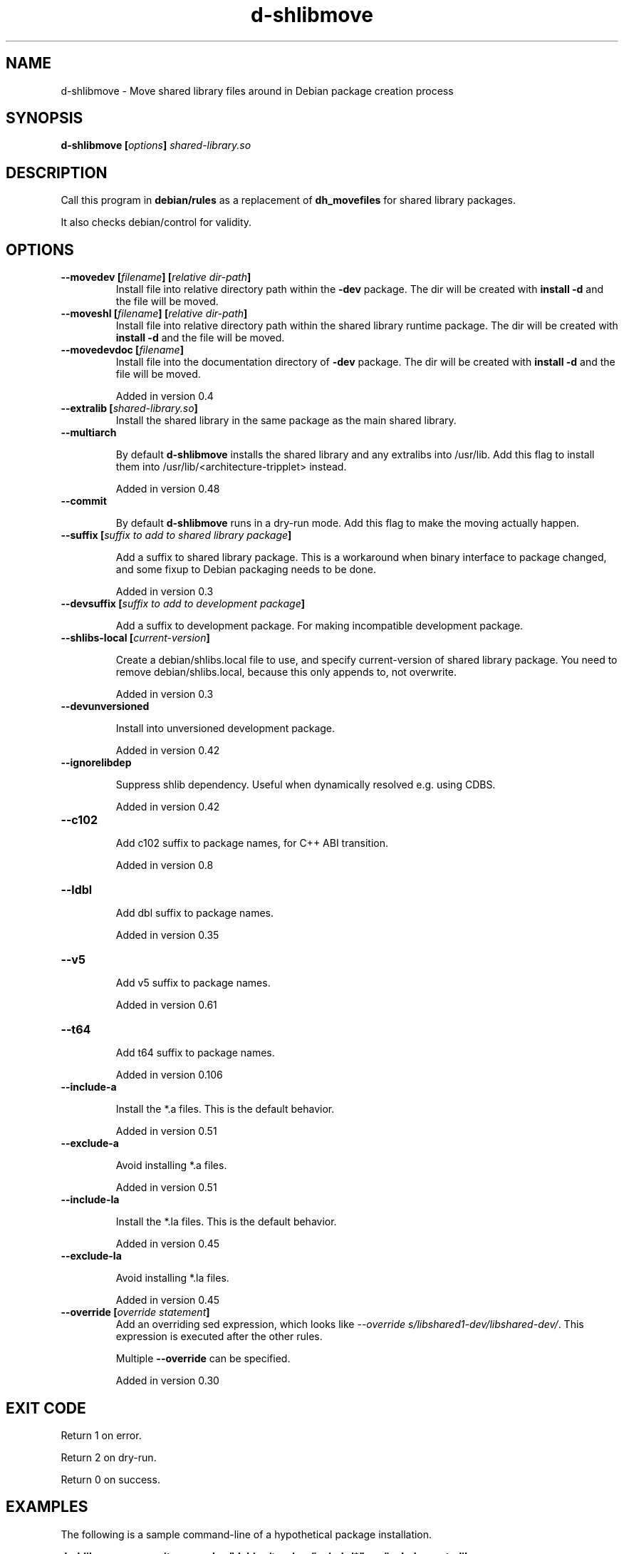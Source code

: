 .TH "d-shlibmove" 1 "2002 May 3" "Debian GNU/Linux" "d-shlibs manual"
.SH NAME
d-shlibmove \- Move shared library files around in Debian package creation process
.SH "SYNOPSIS"
.BI "d-shlibmove [" "options" "] " "shared-library.so"
.SH "DESCRIPTION"
Call this program in
.B "debian/rules"
as a replacement of
.B "dh_movefiles"
for shared library packages.

It also checks debian/control for validity.

.SH "OPTIONS"
.TP
.BI "--movedev [" "filename" "] [" "relative dir-path" "]"
Install file into relative directory path within the
.B -dev
package.
The dir will be created with
.B "install -d"
and the file will be moved.

.TP
.BI "--moveshl [" "filename" "] [" "relative dir-path" "]"
Install file into relative directory path within the
shared library runtime package.
The dir will be created with
.B "install -d"
and the file will be moved.

.TP
.BI "--movedevdoc [" "filename" "] "
Install file into the documentation directory of
.B -dev
package.
The dir will be created with
.B "install -d"
and the file will be moved.

Added in version 0.4

.TP
.BI "--extralib [" "shared-library.so" "]"
Install the shared library in the same package as the main
shared library.

.TP
.BI "--multiarch"

By default
.B d-shlibmove
installs the shared library and any extralibs into /usr/lib.
Add this flag to install them into /usr/lib/<architecture-tripplet> instead.

Added in version 0.48

.TP
.BI "--commit"

By default
.B d-shlibmove
runs in a dry-run mode. Add this flag to make the moving actually happen.

.TP
.BI "--suffix [" "suffix to add to shared library package" "]"

Add a suffix to shared library package.
This is a workaround when binary interface to package changed,
and some fixup to Debian packaging needs to be done.

Added in version 0.3

.TP
.BI "--devsuffix [" "suffix to add to development package" "]"

Add a suffix to development package.
For making incompatible development package.

.TP
.BI "--shlibs-local [" "current-version" "]"

Create a debian/shlibs.local file to use, and specify current-version of
shared library package.
You need to remove debian/shlibs.local, because this only appends to, not
overwrite.

Added in version 0.3

.TP
.B "--devunversioned"

Install into unversioned development package.

Added in version 0.42

.TP
.B "--ignorelibdep"

Suppress shlib dependency.  Useful when dynamically resolved e.g. using
CDBS.

Added in version 0.42

.TP
.B "--c102"

Add c102 suffix to package names, for C++ ABI transition.

Added in version 0.8

.TP
.B "--ldbl"

Add dbl suffix to package names.

Added in version 0.35

.TP
.B "--v5"

Add v5 suffix to package names.

Added in version 0.61

.TP
.B "--t64"

Add t64 suffix to package names.

Added in version 0.106

.TP
.B "--include-a"

Install the *.a files.
This is the default behavior.

Added in version 0.51

.TP
.B "--exclude-a"

Avoid installing *.a files.

Added in version 0.51

.TP
.B "--include-la"

Install the *.la files.
This is the default behavior.

Added in version 0.45

.TP
.B "--exclude-la"

Avoid installing *.la files.

Added in version 0.45

.TP
.BI "--override [" "override statement" "]"
Add an overriding sed expression, which looks like
.IR "--override s/libshared1-dev/libshared-dev/" .
This expression is executed after the other rules.

Multiple
.B "--override"
can be specified.

Added in version 0.30

.SH "EXIT CODE"

Return 1 on error.

Return 2 on dry-run.

Return 0 on success.

.SH "EXAMPLES"

The following is a sample command-line of a hypothetical package
installation.

.B "d-shlibmove --commit --movedev ""debian/tmp/usr/include/*"" usr/include --extralib debian/tmp/usr/lib/libhomeman-pthread.so debian/tmp/usr/lib/libhomeman.so"

.SH "AUTHOR"
Junichi Uekawa <dancer@debian.org> <dancer@netfort.gr.jp>
.SH "SEE ALSO"
.RI "d-devlibdeps (" 1 ")"
